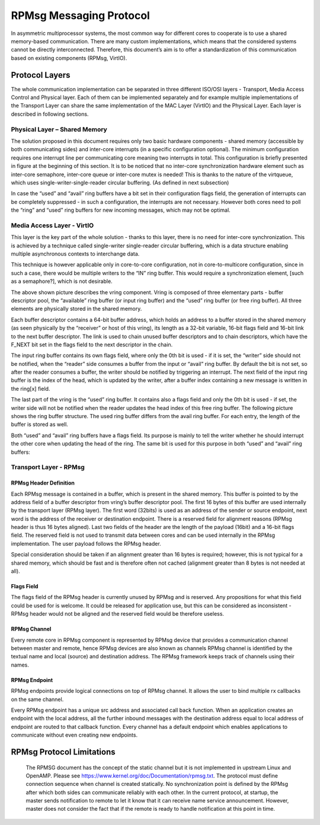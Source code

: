 .. _rpmsg-protocol-work-label:

========================
RPMsg Messaging Protocol
========================

In asymmetric multiprocessor systems, the most common way for different cores to cooperate is to use a shared memory-based communication. There are many custom implementations, which means that the considered systems cannot be directly interconnected. Therefore, this document’s aim is to offer a standardization of this communication based on existing components (RPMsg, VirtIO).

***************
Protocol Layers
***************

The whole communication implementation can be separated in three different ISO/OSI layers - Transport, Media Access Control and Physical layer. Each of them can be implemented separately and for example multiple implementations of the Transport Layer can share the same implementation of the MAC Layer (VirtIO) and the Physical Layer. Each layer is described in following sections.

.. image:: ../images/protocol_layers.jpg

Physical Layer – Shared Memory
------------------------------

The solution proposed in this document requires only two basic hardware components - shared memory (accessible by both communicating sides) and inter-core interrupts (in a specific configuration optional). The minimum configuration requires one interrupt line per communicating core meaning two interrupts in total. This configuration is briefly presented in figure at the beginning of this section. It is to be noticed that no inter-core synchronization hardware element such as inter-core semaphore, inter-core queue or inter-core mutex is needed! This is thanks to the nature of the virtqueue, which uses single-writer-single-reader circular buffering. (As defined in next subsection)

In case the “used” and “avail” ring buffers have a bit set in their configuration flags field, the generation of interrupts can be completely suppressed - in such a configuration, the interrupts are not necessary. However both cores need to poll the “ring” and “used” ring buffers for new incoming messages, which may not be optimal.

.. image:: ../images/core_to_core_interrupt.jpg

Media Access Layer - VirtIO
---------------------------

This layer is the key part of the whole solution - thanks to this layer, there is no need for inter-core synchronization. This is achieved by a technique called single-writer single-reader circular buffering, which is a data structure enabling multiple asynchronous contexts to interchange data.

.. image:: ../images/vrings.jpg

This technique is however applicable only in core-to-core configuration, not in core-to-multicore configuration, since in such a case, there would be multiple writers to the “IN” ring buffer. This would require a synchronization element, [such as a semaphore?], which is not desirable.

The above shown picture describes the vring component. Vring is composed of three elementary parts - buffer descriptor pool, the “available” ring buffer (or input ring buffer) and the “used” ring buffer (or free ring buffer). All three elements are physically stored in the shared memory.

Each buffer descriptor contains a 64-bit buffer address, which holds an address to a buffer stored in the shared memory (as seen physically by the “receiver” or host of this vring), its length as a 32-bit variable, 16-bit flags field and 16-bit link to the next buffer descriptor. The link is used to chain unused buffer descriptors and to chain descriptors, which have the F_NEXT bit set in the flags field to the next descriptor in the chain.

.. image:: ../images/vring_descriptor.jpg

The input ring buffer contains its own flags field, where only the 0th bit is used - if it is set, the “writer” side should not be notified, when the “reader” side consumes a buffer from the input or “avail” ring buffer. By default the bit is not set, so after the reader consumes a buffer, the writer should be notified by triggering an interrupt. The next field of the input ring buffer is the index of the head, which is updated by the writer, after a buffer index containing a new message is written in the ring[x] field.

.. image:: ../images/vring_descriptor_flags.jpg

The last part of the vring is the “used” ring buffer. It contains also a flags field and only the 0th bit is used - if set, the writer side will not be notified when the reader updates the head index of this free ring buffer. The following picture shows the ring buffer structure. The used ring buffer differs from the avail ring buffer. For each entry, the length of the buffer is stored as well.

.. image:: ../images/vrings_used_buffers.jpg

Both “used” and “avail” ring buffers have a flags field. Its purpose is mainly to tell the writer whether he should interrupt the other core when updating the head of the ring. The same bit is used for this purpose in both “used” and “avail” ring buffers:

.. image:: ../images/vrings_used_buffers_flags.jpg

Transport Layer - RPMsg
-----------------------
RPMsg Header Definition
~~~~~~~~~~~~~~~~~~~~~~~

Each RPMsg message is contained in a buffer, which is present in the shared memory. This buffer is pointed to by the address field of a buffer descriptor from vring’s buffer descriptor pool. The first 16 bytes of this buffer are used internally by the transport layer (RPMsg layer). The first word (32bits) is used as an address of the sender or source endpoint, next word is the address of the receiver or destination endpoint. There is a reserved field for alignment reasons (RPMsg header is thus 16 bytes aligned). Last two fields of the header are the length of the payload (16bit) and a 16-bit flags field. The reserved field is not used to transmit data between cores and can be used internally in the RPMsg implementation. The user payload follows the RPMsg header.

.. image:: ../images/rpmsg_header.jpg

Special consideration should be taken if an alignment greater than 16 bytes is required; however, this is not typical for a shared memory, which should be fast and is therefore often not cached (alignment greater than 8 bytes is not needed at all).

Flags Field
~~~~~~~~~~~

The flags field of the RPMsg header is currently unused by RPMsg and is reserved. Any propositions for what this field could be used for is welcome. It could be released for application use, but this can be considered as inconsistent - RPMsg header would not be aligned and the reserved field would be therefore useless.

.. image:: ../images/rpmsg_flags.jpg

RPMsg Channel
~~~~~~~~~~~~~

Every remote core in RPMsg component is represented by RPMsg device that provides a communication channel between master and remote, hence RPMsg devices are also known as channels RPMsg channel is identified by the textual name and local (source) and destination address. The RPMsg framework keeps track of channels using their names.

.. _rpmsg-endpoint:

RPMsg Endpoint
~~~~~~~~~~~~~~

RPMsg endpoints provide logical connections on top of RPMsg channel. It allows the user to bind multiple rx callbacks on the same channel.

Every RPMsg endpoint has a unique src address and associated call back function. When an application creates an endpoint with the local address, all the further inbound messages with the destination address equal to local address of endpoint are routed to that callback function. Every channel has a default endpoint which enables applications to communicate without even creating new endpoints.

.. image:: ../images/rpmsg_endpoint.jpg

**************************
RPMsg Protocol Limitations
**************************

    The RPMSG document has the concept of the static channel but it is not implemented in upstream Linux and OpenAMP. Please see https://www.kernel.org/doc/Documentation/rpmsg.txt. The protocol must define connection sequence when channel is created statically.
    No synchronization point is defined by the RPMsg after which both sides can communicate reliably with each other. In the current protocol, at startup, the master sends notification to remote to let it know that it can receive name service announcement. However, master does not consider the fact that if the remote is ready to handle notification at this point in time.
